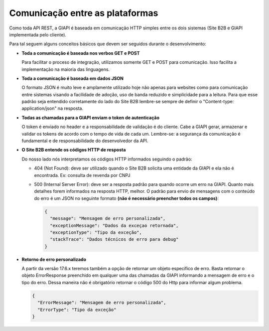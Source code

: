 ﻿Comunicação entre as plataformas
================================

Como toda API REST, a GIAPI é baseada em comunicação HTTP simples entre os dois sistemas (Site B2B e GIAPI implementada pelo cliente).

Para tal seguem alguns conceitos básicos que devem ser seguidos durante o desenvolvimento:

- **Toda a comunicação é baseada nos verbos GET e POST**

  Para facilitar o proceso de integração, utilizamos somente GET e POST para comunicação. Isso facilita a implementação na maioria das linguagens.

- **Toda a comunicação é baseada em dados JSON**

  O formato JSON é muito leve e amplamente utilizado hoje não apenas para websites como para comunicação entre sistemas visando a facilidade de adoção, uso de banda reduzido e simplicidade para a leitura.
  Para que esse padrão seja entendido corretamente do lado do Site B2B lembre-se sempre de definir o "Content-type: application/json" na resposta.

- **Todas as chamadas para a GIAPI enviam o token de autenticação**

  O token é enviado no header e a responsabilidade de validação é do cliente. Cabe a GIAPI gerar, armazenar e validar os tokens de acordo com o tempo de vida de cada um.
  Lembre-se: a segurança da comunicação é fundamental e de responsabilidade do desenvolvedor da API.

- **O Site B2B entende os códigos HTTP de resposta**

  Do nosso lado nós interpretamos os códigos HTTP informados seguindo o padrão:

  - 404 (Not Found): deve ser utilizado quando o Site B2B solicita uma entidade da GIAPI e ela não é encontrada.
    Ex: consulta de revenda por CNPJ

  - 500 (Internal Server Error): deve ser a resposta padrão para quando ocorre um erro na GIAPI.
    Quanto mais detalhes forem informados na resposta HTTP, melhor.
    O padrão para envio de mensagens com o conteúdo do erro é um JSON no seguinte formato **(não é necessário preencher todos os campos)**:


    .. code-block:: json

       {
         "message": "Mensagem de erro personalizada",
         "exceptionMessage": "Dados da exceçao retornada",
         "exceptionType": "Tipo da exceção",
         "stackTrace": "Dados técnicos de erro para debug"
       }

- **Retorno de erro personalizado**

  A partir da versão 17.6.x teremos também a opção de retornar um objeto específico de erro.
  Basta retornar o objeto ErrorResponse preenchido em qualquer uma das chamadas da GIAPI informando a mensagem de erro e o tipo do erro. Dessa maneira não é obrigatório retornar o código 500 do Http para informar algum problema.
  
  .. code-block:: json

     {
       "ErrorMessage": "Mensagem de erro personalizada",
       "ErrorType": "Tipo da exceção"
     }
